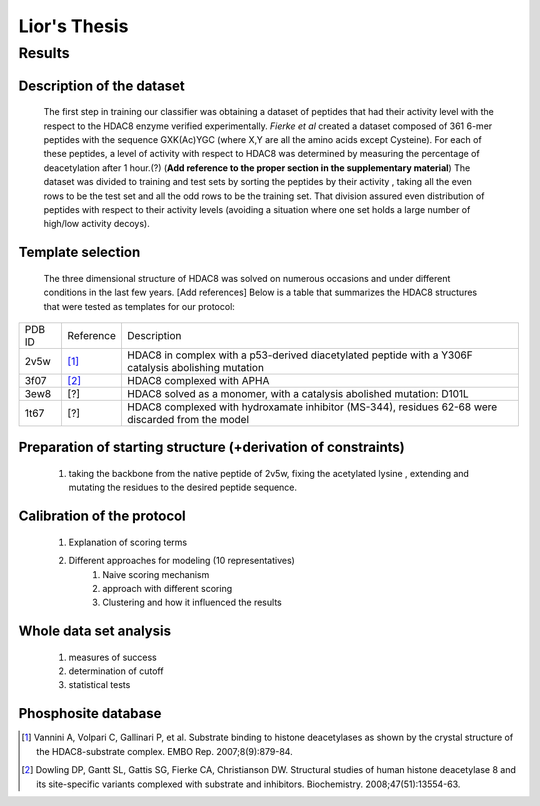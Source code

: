 ==============
Lior's Thesis
==============


Results
========

Description of the dataset
--------------------------

	The first step in training our classifier was obtaining a dataset of peptides that had their activity level with the respect to the HDAC8 enzyme verified experimentally. *Fierke et al* created a dataset composed of 361 6-mer peptides with the sequence GXK(Ac)YGC (where X,Y are all the amino acids except Cysteine). For each of these peptides, a level of activity with respect to HDAC8 was determined by measuring the percentage of deacetylation after 1 hour.(?) (**Add reference to the proper section in the supplementary material**)
	The dataset was divided to training and test sets by sorting the peptides by their activity , taking all the even rows to be the test set and all the odd rows to be the training set. That division assured even distribution of peptides with respect to their activity levels (avoiding a situation where one set holds a large number of high/low activity decoys).
	
Template selection
----------------------

	The three dimensional structure of HDAC8 was solved on numerous occasions and under different conditions in the last few years. [Add references] Below is a table that summarizes the HDAC8 structures that were tested as templates for our protocol:

======	=========	============================================================
PDB ID	Reference	Description
------	---------	------------------------------------------------------------
2v5w	[1]_		HDAC8 in complex with a p53-derived diacetylated peptide 
			with a Y306F catalysis abolishing mutation
3f07	[2]_		HDAC8 complexed with APHA
3ew8	[?]		HDAC8 solved as a monomer, with a catalysis abolished mutation: D101L
1t67	[?]		HDAC8 complexed with hydroxamate inhibitor (MS-344), residues 62-68 
			were discarded from the model
======	=========	============================================================


Preparation of starting structure (+derivation of constraints)
-----------------------------------------------------------------
	#) taking the backbone from the native peptide of 2v5w, fixing the acetylated lysine , extending and mutating the residues to the desired peptide sequence.

Calibration of the protocol
------------------------------
	#) Explanation of scoring terms
	#) Different approaches for modeling (10 representatives)
		#) Naive scoring mechanism
		#) approach with different scoring 
		#) Clustering and how it influenced the results

Whole data set analysis
--------------------------
	#) measures of success
	#) determination of cutoff
	#) statistical tests

Phosphosite database
------------------------

.. [1] Vannini A, Volpari C, Gallinari P, et al. Substrate binding to histone deacetylases as shown by the crystal structure of the HDAC8-substrate complex. EMBO Rep. 2007;8(9):879-84.
.. [2] Dowling DP, Gantt SL, Gattis SG, Fierke CA, Christianson DW. Structural studies of human histone deacetylase 8 and its site-specific variants complexed with substrate and inhibitors. Biochemistry. 2008;47(51):13554-63.

